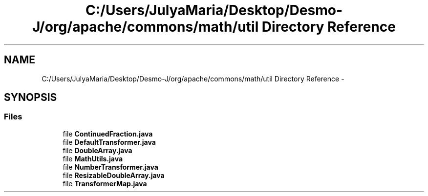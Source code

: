 .TH "C:/Users/JulyaMaria/Desktop/Desmo-J/org/apache/commons/math/util Directory Reference" 3 "Wed Dec 4 2013" "Version 1.0" "Desmo-J" \" -*- nroff -*-
.ad l
.nh
.SH NAME
C:/Users/JulyaMaria/Desktop/Desmo-J/org/apache/commons/math/util Directory Reference \- 
.SH SYNOPSIS
.br
.PP
.SS "Files"

.in +1c
.ti -1c
.RI "file \fBContinuedFraction\&.java\fP"
.br
.ti -1c
.RI "file \fBDefaultTransformer\&.java\fP"
.br
.ti -1c
.RI "file \fBDoubleArray\&.java\fP"
.br
.ti -1c
.RI "file \fBMathUtils\&.java\fP"
.br
.ti -1c
.RI "file \fBNumberTransformer\&.java\fP"
.br
.ti -1c
.RI "file \fBResizableDoubleArray\&.java\fP"
.br
.ti -1c
.RI "file \fBTransformerMap\&.java\fP"
.br
.in -1c
